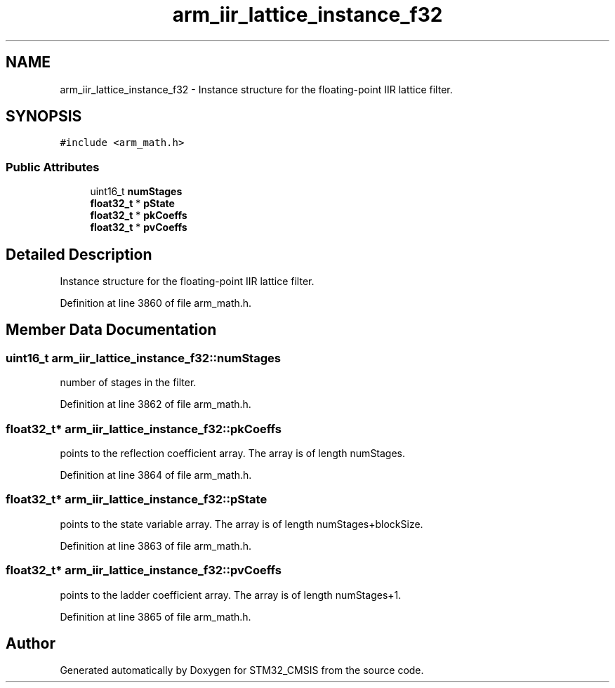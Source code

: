 .TH "arm_iir_lattice_instance_f32" 3 "Sun Apr 16 2017" "STM32_CMSIS" \" -*- nroff -*-
.ad l
.nh
.SH NAME
arm_iir_lattice_instance_f32 \- Instance structure for the floating-point IIR lattice filter\&.  

.SH SYNOPSIS
.br
.PP
.PP
\fC#include <arm_math\&.h>\fP
.SS "Public Attributes"

.in +1c
.ti -1c
.RI "uint16_t \fBnumStages\fP"
.br
.ti -1c
.RI "\fBfloat32_t\fP * \fBpState\fP"
.br
.ti -1c
.RI "\fBfloat32_t\fP * \fBpkCoeffs\fP"
.br
.ti -1c
.RI "\fBfloat32_t\fP * \fBpvCoeffs\fP"
.br
.in -1c
.SH "Detailed Description"
.PP 
Instance structure for the floating-point IIR lattice filter\&. 
.PP
Definition at line 3860 of file arm_math\&.h\&.
.SH "Member Data Documentation"
.PP 
.SS "uint16_t arm_iir_lattice_instance_f32::numStages"
number of stages in the filter\&. 
.PP
Definition at line 3862 of file arm_math\&.h\&.
.SS "\fBfloat32_t\fP* arm_iir_lattice_instance_f32::pkCoeffs"
points to the reflection coefficient array\&. The array is of length numStages\&. 
.PP
Definition at line 3864 of file arm_math\&.h\&.
.SS "\fBfloat32_t\fP* arm_iir_lattice_instance_f32::pState"
points to the state variable array\&. The array is of length numStages+blockSize\&. 
.PP
Definition at line 3863 of file arm_math\&.h\&.
.SS "\fBfloat32_t\fP* arm_iir_lattice_instance_f32::pvCoeffs"
points to the ladder coefficient array\&. The array is of length numStages+1\&. 
.PP
Definition at line 3865 of file arm_math\&.h\&.

.SH "Author"
.PP 
Generated automatically by Doxygen for STM32_CMSIS from the source code\&.
